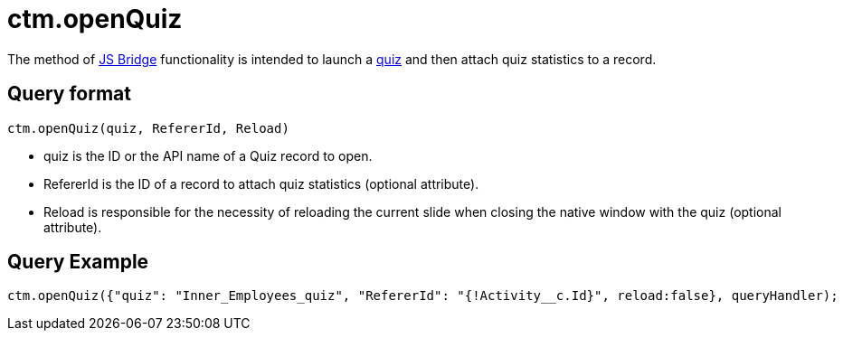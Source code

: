 = ctm.openQuiz

The method of xref:ios/ct-presenter/js-bridge-api/index.adoc[JS Bridge] functionality is intended to launch a xref:ios/mobile-application/mobile-application-modules/quizzes.adoc[quiz] and then attach quiz statistics to a record.

[[h2_905713055]]
== Query format

[source,javascript]
----
ctm.openQuiz(quiz, RefererId, Reload)
----

* [.apiobject]#quiz# is the ID or the API name of a Quiz record to open.
* [.apiobject]#RefererId# is the ID of a record to attach quiz statistics (optional attribute).
* [.apiobject]#Reload# is responsible for the necessity of reloading the current slide when closing the native window with the quiz (optional attribute).

[[h2_442663712]]
== Query Example

[source,javascript]
----
ctm.openQuiz({"quiz": "Inner_Employees_quiz", "RefererId": "{!Activity__c.Id}", reload:false}, queryHandler);
----